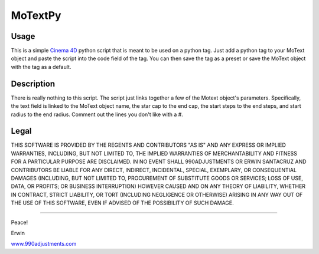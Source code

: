 ========
MoTextPy
========

Usage
=====

This is a simple `Cinema 4D <http://www.maxon.net/>`_ python script that is meant to be used on a
python tag. Just add a python tag to your MoText object and paste the script into the code field
of the tag. You can then save the tag as a preset or save the MoText object with the tag as a default.

Description
===========

There is really nothing to this script. The script just links together a few of the
Motext object's parameters. Specifically, the text field is linked to the MoText object name,
the star cap to the end cap, the start steps to the end steps, and start radius to the end radius.
Comment out the lines you don't like with a #.

Legal
=====

THIS SOFTWARE IS PROVIDED BY THE REGENTS AND CONTRIBUTORS "AS IS" AND ANY
EXPRESS OR IMPLIED WARRANTIES, INCLUDING, BUT NOT LIMITED TO, THE IMPLIED
WARRANTIES OF MERCHANTABILITY AND FITNESS FOR A PARTICULAR PURPOSE ARE
DISCLAIMED. IN NO EVENT SHALL 990ADJUSTMENTS OR ERWIN SANTACRUZ AND CONTRIBUTORS
BE LIABLE FOR ANY DIRECT, INDIRECT, INCIDENTAL, SPECIAL, EXEMPLARY, OR CONSEQUENTIAL
DAMAGES (INCLUDING, BUT NOT LIMITED TO, PROCUREMENT OF SUBSTITUTE GOODS OR SERVICES;
LOSS OF USE, DATA, OR PROFITS; OR BUSINESS INTERRUPTION) HOWEVER CAUSED AND
ON ANY THEORY OF LIABILITY, WHETHER IN CONTRACT, STRICT LIABILITY, OR TORT
(INCLUDING NEGLIGENCE OR OTHERWISE) ARISING IN ANY WAY OUT OF THE USE OF THIS
SOFTWARE, EVEN IF ADVISED OF THE POSSIBILITY OF SUCH DAMAGE.


------------

Peace!

Erwin

`www.990adjustments.com <http://www.990adjustments.com/>`_
